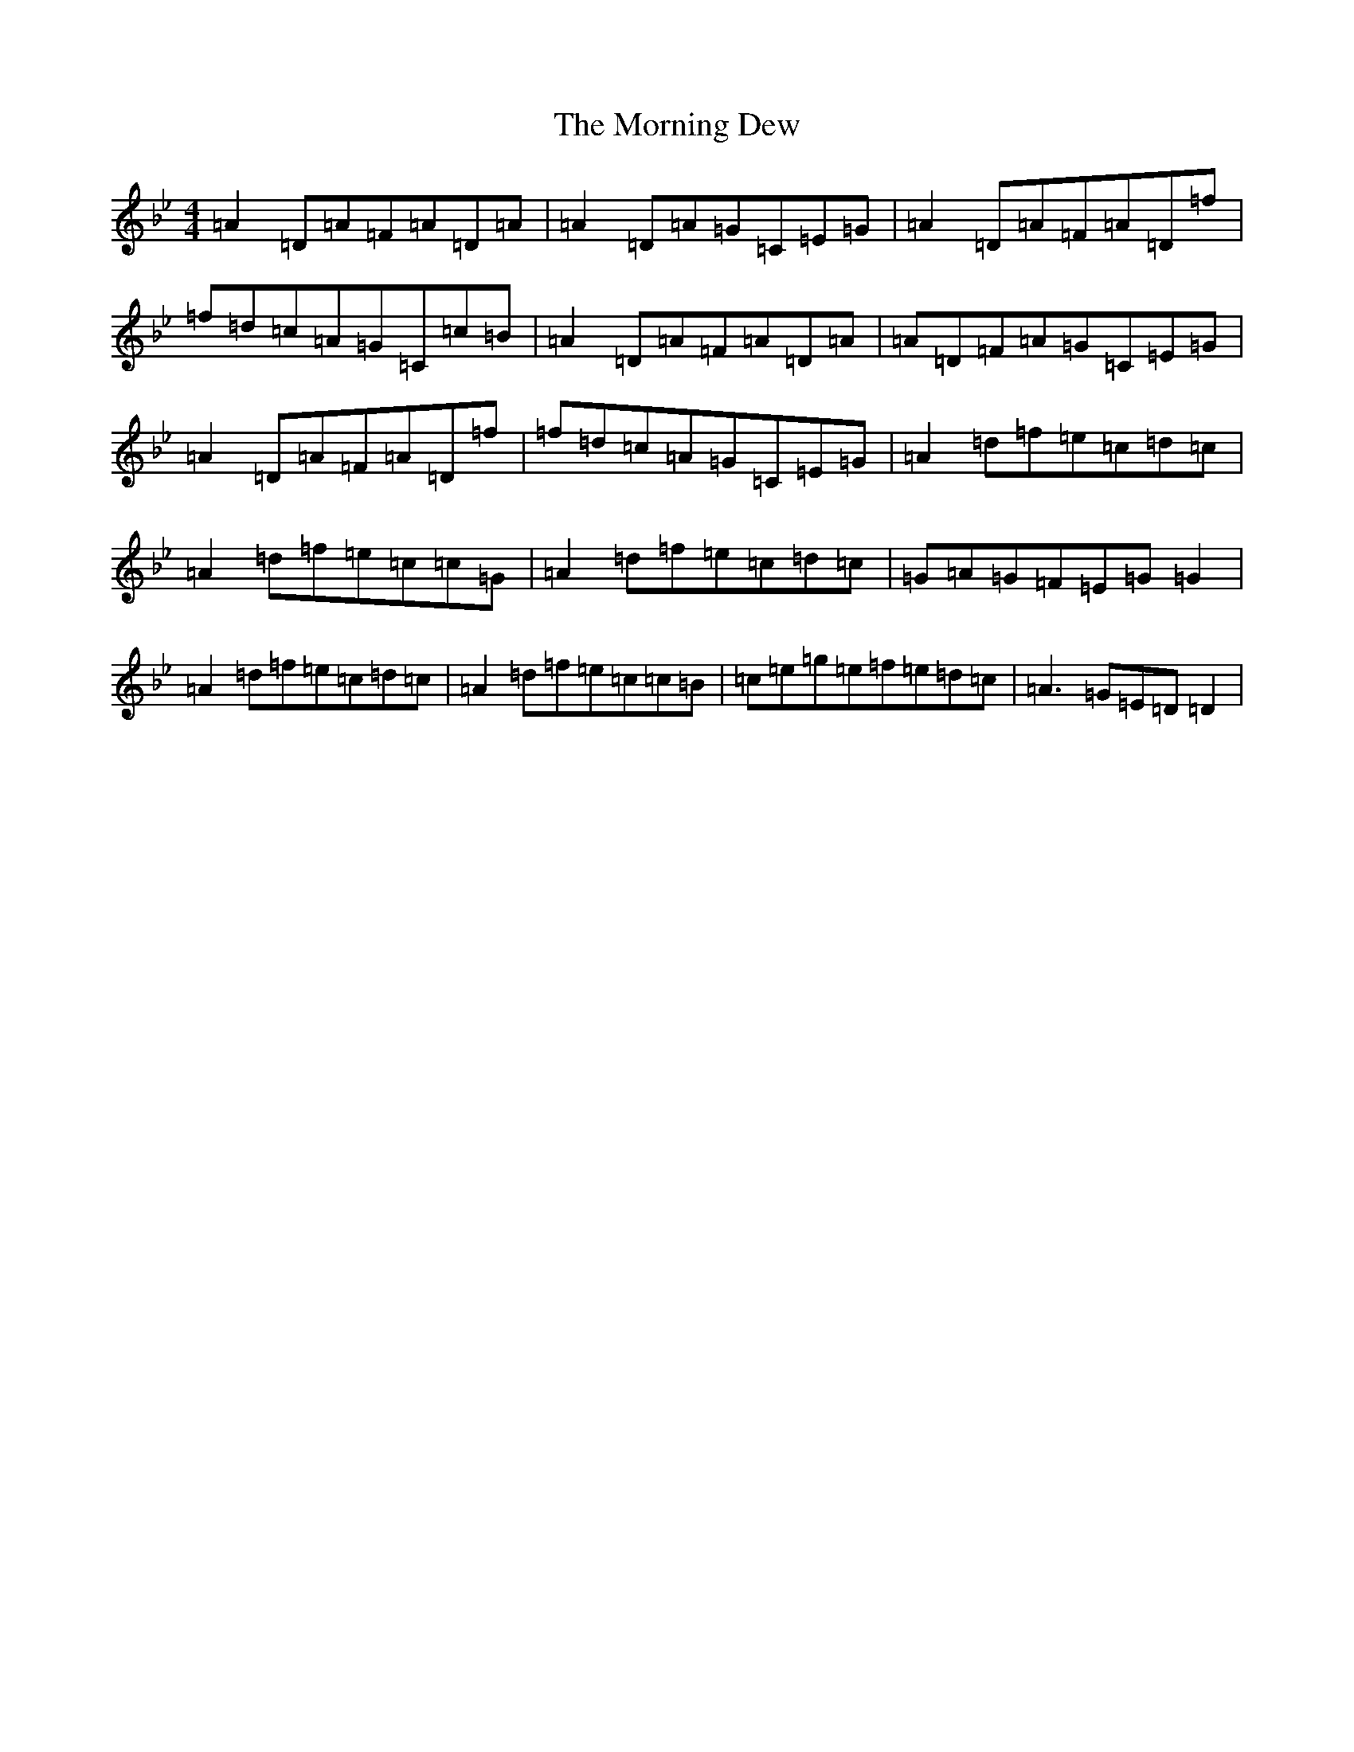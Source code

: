X: 14653
T: Morning Dew, The
S: https://thesession.org/tunes/69#setting23433
Z: E Dorian
R: reel
M: 4/4
L: 1/8
K: C Dorian
=A2=D=A=F=A=D=A|=A2=D=A=G=C=E=G|=A2=D=A=F=A=D=f|=f=d=c=A=G=C=c=B|=A2=D=A=F=A=D=A|=A=D=F=A=G=C=E=G|=A2=D=A=F=A=D=f|=f=d=c=A=G=C=E=G|=A2=d=f=e=c=d=c|=A2=d=f=e=c=c=G|=A2=d=f=e=c=d=c|=G=A=G=F=E=G=G2|=A2=d=f=e=c=d=c|=A2=d=f=e=c=c=B|=c=e=g=e=f=e=d=c|=A3=G=E=D=D2|